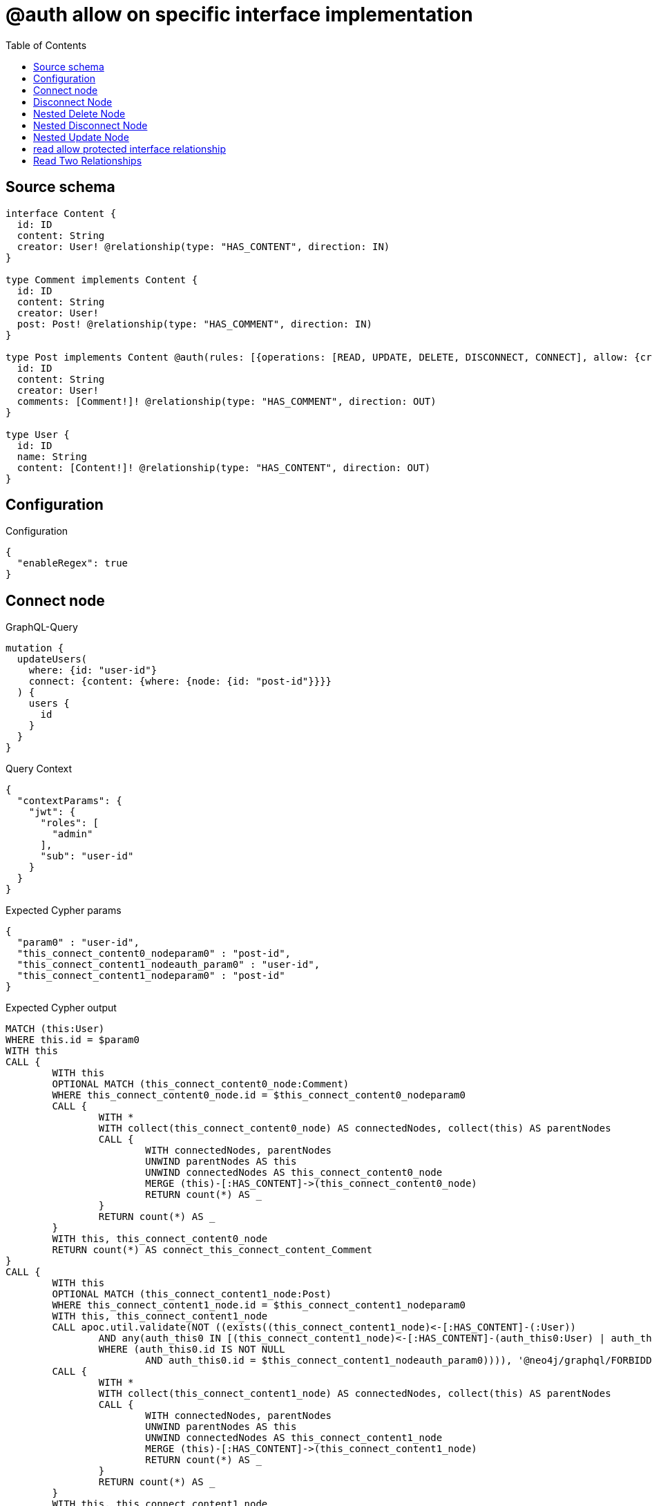 :toc:

= @auth allow on specific interface implementation

== Source schema

[source,graphql,schema=true]
----
interface Content {
  id: ID
  content: String
  creator: User! @relationship(type: "HAS_CONTENT", direction: IN)
}

type Comment implements Content {
  id: ID
  content: String
  creator: User!
  post: Post! @relationship(type: "HAS_COMMENT", direction: IN)
}

type Post implements Content @auth(rules: [{operations: [READ, UPDATE, DELETE, DISCONNECT, CONNECT], allow: {creator: {id: "$jwt.sub"}}}]) {
  id: ID
  content: String
  creator: User!
  comments: [Comment!]! @relationship(type: "HAS_COMMENT", direction: OUT)
}

type User {
  id: ID
  name: String
  content: [Content!]! @relationship(type: "HAS_CONTENT", direction: OUT)
}
----

== Configuration

.Configuration
[source,json,schema-config=true]
----
{
  "enableRegex": true
}
----
== Connect node

.GraphQL-Query
[source,graphql]
----
mutation {
  updateUsers(
    where: {id: "user-id"}
    connect: {content: {where: {node: {id: "post-id"}}}}
  ) {
    users {
      id
    }
  }
}
----

.Query Context
[source,json,query-config=true]
----
{
  "contextParams": {
    "jwt": {
      "roles": [
        "admin"
      ],
      "sub": "user-id"
    }
  }
}
----

.Expected Cypher params
[source,json]
----
{
  "param0" : "user-id",
  "this_connect_content0_nodeparam0" : "post-id",
  "this_connect_content1_nodeauth_param0" : "user-id",
  "this_connect_content1_nodeparam0" : "post-id"
}
----

.Expected Cypher output
[source,cypher]
----
MATCH (this:User)
WHERE this.id = $param0
WITH this
CALL {
	WITH this
	OPTIONAL MATCH (this_connect_content0_node:Comment)
	WHERE this_connect_content0_node.id = $this_connect_content0_nodeparam0
	CALL {
		WITH *
		WITH collect(this_connect_content0_node) AS connectedNodes, collect(this) AS parentNodes
		CALL {
			WITH connectedNodes, parentNodes
			UNWIND parentNodes AS this
			UNWIND connectedNodes AS this_connect_content0_node
			MERGE (this)-[:HAS_CONTENT]->(this_connect_content0_node)
			RETURN count(*) AS _
		}
		RETURN count(*) AS _
	}
	WITH this, this_connect_content0_node
	RETURN count(*) AS connect_this_connect_content_Comment
}
CALL {
	WITH this
	OPTIONAL MATCH (this_connect_content1_node:Post)
	WHERE this_connect_content1_node.id = $this_connect_content1_nodeparam0
	WITH this, this_connect_content1_node
	CALL apoc.util.validate(NOT ((exists((this_connect_content1_node)<-[:HAS_CONTENT]-(:User))
		AND any(auth_this0 IN [(this_connect_content1_node)<-[:HAS_CONTENT]-(auth_this0:User) | auth_this0]
		WHERE (auth_this0.id IS NOT NULL
			AND auth_this0.id = $this_connect_content1_nodeauth_param0)))), '@neo4j/graphql/FORBIDDEN', [0])
	CALL {
		WITH *
		WITH collect(this_connect_content1_node) AS connectedNodes, collect(this) AS parentNodes
		CALL {
			WITH connectedNodes, parentNodes
			UNWIND parentNodes AS this
			UNWIND connectedNodes AS this_connect_content1_node
			MERGE (this)-[:HAS_CONTENT]->(this_connect_content1_node)
			RETURN count(*) AS _
		}
		RETURN count(*) AS _
	}
	WITH this, this_connect_content1_node
	RETURN count(*) AS connect_this_connect_content_Post
}
RETURN collect(DISTINCT this {
	.id
}) AS data
----

'''

== Disconnect Node

.GraphQL-Query
[source,graphql]
----
mutation {
  updateUsers(
    where: {id: "user-id"}
    disconnect: {content: {where: {node: {id: "post-id"}}}}
  ) {
    users {
      id
    }
  }
}
----

.Query Context
[source,json,query-config=true]
----
{
  "contextParams": {
    "jwt": {
      "roles": [
        "admin"
      ],
      "sub": "user-id"
    }
  }
}
----

.Expected Cypher params
[source,json]
----
{
  "param0" : "user-id",
  "this_disconnect_content0auth_param0" : "user-id",
  "updateUsers_args_disconnect_content0_where_Commentparam0" : "post-id",
  "updateUsers_args_disconnect_content0_where_Postparam0" : "post-id"
}
----

.Expected Cypher output
[source,cypher]
----
MATCH (this:User)
WHERE this.id = $param0
CALL {
	WITH this
	OPTIONAL MATCH (this)-[this_disconnect_content0_rel:HAS_CONTENT]->(this_disconnect_content0:Comment)
	WHERE this_disconnect_content0.id = $updateUsers_args_disconnect_content0_where_Commentparam0
	CALL {
		WITH this_disconnect_content0, this_disconnect_content0_rel, this
		WITH collect(this_disconnect_content0) AS this_disconnect_content0, this_disconnect_content0_rel, this
		UNWIND this_disconnect_content0 AS x
		DELETE this_disconnect_content0_rel
		RETURN count(*) AS _
	}
	RETURN count(*) AS disconnect_this_disconnect_content_Comment
}
CALL {
	WITH this
	OPTIONAL MATCH (this)-[this_disconnect_content0_rel:HAS_CONTENT]->(this_disconnect_content0:Post)
	WHERE this_disconnect_content0.id = $updateUsers_args_disconnect_content0_where_Postparam0
	WITH this, this_disconnect_content0, this_disconnect_content0_rel
	CALL apoc.util.validate(NOT ((exists((this_disconnect_content0)<-[:HAS_CONTENT]-(:User))
		AND any(auth_this0 IN [(this_disconnect_content0)<-[:HAS_CONTENT]-(auth_this0:User) | auth_this0]
		WHERE (auth_this0.id IS NOT NULL
			AND auth_this0.id = $this_disconnect_content0auth_param0)))), '@neo4j/graphql/FORBIDDEN', [0])
	CALL {
		WITH this_disconnect_content0, this_disconnect_content0_rel, this
		WITH collect(this_disconnect_content0) AS this_disconnect_content0, this_disconnect_content0_rel, this
		UNWIND this_disconnect_content0 AS x
		DELETE this_disconnect_content0_rel
		RETURN count(*) AS _
	}
	RETURN count(*) AS disconnect_this_disconnect_content_Post
}
RETURN collect(DISTINCT this {
	.id
}) AS data
----

'''

== Nested Delete Node

.GraphQL-Query
[source,graphql]
----
mutation {
  deleteUsers(
    where: {id: "user-id"}
    delete: {content: {where: {node: {id: "post-id"}}}}
  ) {
    nodesDeleted
  }
}
----

.Query Context
[source,json,query-config=true]
----
{
  "contextParams": {
    "jwt": {
      "roles": [
        "admin"
      ],
      "sub": "user-id"
    }
  }
}
----

.Expected Cypher params
[source,json]
----
{
  "param0" : "user-id",
  "this_content_Post0auth_param0" : "user-id",
  "this_deleteUsers_args_delete_content0_where_Commentparam0" : "post-id",
  "this_deleteUsers_args_delete_content0_where_Postparam0" : "post-id"
}
----

.Expected Cypher output
[source,cypher]
----
MATCH (this:User)
WHERE this.id = $param0
WITH this
OPTIONAL MATCH (this)-[this_content_Comment0_relationship:HAS_CONTENT]->(this_content_Comment0:Comment)
WHERE this_content_Comment0.id = $this_deleteUsers_args_delete_content0_where_Commentparam0
WITH this, collect(DISTINCT this_content_Comment0) AS this_content_Comment0_to_delete
CALL {
	WITH this_content_Comment0_to_delete
	UNWIND this_content_Comment0_to_delete AS x
	DETACH DELETE x
	RETURN count(*) AS _
}
WITH this
OPTIONAL MATCH (this)-[this_content_Post0_relationship:HAS_CONTENT]->(this_content_Post0:Post)
WHERE this_content_Post0.id = $this_deleteUsers_args_delete_content0_where_Postparam0
WITH this, this_content_Post0
CALL apoc.util.validate(NOT ((exists((this_content_Post0)<-[:HAS_CONTENT]-(:User))
	AND any(auth_this0 IN [(this_content_Post0)<-[:HAS_CONTENT]-(auth_this0:User) | auth_this0]
	WHERE (auth_this0.id IS NOT NULL
		AND auth_this0.id = $this_content_Post0auth_param0)))), '@neo4j/graphql/FORBIDDEN', [0])
WITH this, collect(DISTINCT this_content_Post0) AS this_content_Post0_to_delete
CALL {
	WITH this_content_Post0_to_delete
	UNWIND this_content_Post0_to_delete AS x
	DETACH DELETE x
	RETURN count(*) AS _
}
DETACH DELETE this
----

'''

== Nested Disconnect Node

.GraphQL-Query
[source,graphql]
----
mutation {
  updateUsers(
    where: {id: "user-id"}
    disconnect: {content: {where: {node: {id: "post-id"}}, disconnect: {_on: {Post: {comments: {where: {node: {id: "comment-id"}}}}}}}}
  ) {
    users {
      id
    }
  }
}
----

.Query Context
[source,json,query-config=true]
----
{
  "contextParams": {
    "jwt": {
      "roles": [
        "admin"
      ],
      "sub": "user-id"
    }
  }
}
----

.Expected Cypher params
[source,json]
----
{
  "param0" : "user-id",
  "this_disconnect_content0auth_param0" : "user-id",
  "updateUsers_args_disconnect_content0_disconnect__on_Post0_comments0_where_Commentparam0" : "comment-id",
  "updateUsers_args_disconnect_content0_where_Commentparam0" : "post-id",
  "updateUsers_args_disconnect_content0_where_Postparam0" : "post-id"
}
----

.Expected Cypher output
[source,cypher]
----
MATCH (this:User)
WHERE this.id = $param0
CALL {
	WITH this
	OPTIONAL MATCH (this)-[this_disconnect_content0_rel:HAS_CONTENT]->(this_disconnect_content0:Comment)
	WHERE this_disconnect_content0.id = $updateUsers_args_disconnect_content0_where_Commentparam0
	CALL {
		WITH this_disconnect_content0, this_disconnect_content0_rel, this
		WITH collect(this_disconnect_content0) AS this_disconnect_content0, this_disconnect_content0_rel, this
		UNWIND this_disconnect_content0 AS x
		DELETE this_disconnect_content0_rel
		RETURN count(*) AS _
	}
	RETURN count(*) AS disconnect_this_disconnect_content_Comment
}
CALL {
	WITH this
	OPTIONAL MATCH (this)-[this_disconnect_content0_rel:HAS_CONTENT]->(this_disconnect_content0:Post)
	WHERE this_disconnect_content0.id = $updateUsers_args_disconnect_content0_where_Postparam0
	WITH this, this_disconnect_content0, this_disconnect_content0_rel
	CALL apoc.util.validate(NOT ((exists((this_disconnect_content0)<-[:HAS_CONTENT]-(:User))
		AND any(auth_this0 IN [(this_disconnect_content0)<-[:HAS_CONTENT]-(auth_this0:User) | auth_this0]
		WHERE (auth_this0.id IS NOT NULL
			AND auth_this0.id = $this_disconnect_content0auth_param0)))), '@neo4j/graphql/FORBIDDEN', [0])
	CALL {
		WITH this_disconnect_content0, this_disconnect_content0_rel, this
		WITH collect(this_disconnect_content0) AS this_disconnect_content0, this_disconnect_content0_rel, this
		UNWIND this_disconnect_content0 AS x
		DELETE this_disconnect_content0_rel
		RETURN count(*) AS _
	}
	CALL {
		WITH this, this_disconnect_content0
		OPTIONAL MATCH (this_disconnect_content0)-[this_disconnect_content0_comments0_rel:HAS_COMMENT]->(this_disconnect_content0_comments0:Comment)
		WHERE this_disconnect_content0_comments0.id = $updateUsers_args_disconnect_content0_disconnect__on_Post0_comments0_where_Commentparam0
		WITH this, this_disconnect_content0, this_disconnect_content0_comments0, this_disconnect_content0_comments0_rel
		CALL apoc.util.validate(NOT ((exists((this_disconnect_content0)<-[:HAS_CONTENT]-(:User))
			AND any(auth_this0 IN [(this_disconnect_content0)<-[:HAS_CONTENT]-(auth_this0:User) | auth_this0]
			WHERE (auth_this0.id IS NOT NULL
				AND auth_this0.id = $this_disconnect_content0auth_param0)))), '@neo4j/graphql/FORBIDDEN', [0])
		CALL {
			WITH this_disconnect_content0_comments0, this_disconnect_content0_comments0_rel, this_disconnect_content0
			WITH collect(this_disconnect_content0_comments0) AS this_disconnect_content0_comments0, this_disconnect_content0_comments0_rel, this_disconnect_content0
			UNWIND this_disconnect_content0_comments0 AS x
			DELETE this_disconnect_content0_comments0_rel
			RETURN count(*) AS _
		}
		RETURN count(*) AS disconnect_this_disconnect_content0_comments_Comment
	}
	RETURN count(*) AS disconnect_this_disconnect_content_Post
}
RETURN collect(DISTINCT this {
	.id
}) AS data
----

'''

== Nested Update Node

.GraphQL-Query
[source,graphql]
----
mutation {
  updateUsers(
    where: {id: "user-id"}
    update: {content: {update: {node: {id: "new-id"}}}}
  ) {
    users {
      id
      content {
        id
      }
    }
  }
}
----

.Query Context
[source,json,query-config=true]
----
{
  "contextParams": {
    "jwt": {
      "roles": [
        "admin"
      ],
      "sub": "user-id"
    }
  }
}
----

.Expected Cypher params
[source,json]
----
{
  "param0" : "user-id",
  "this_Postauth_param0" : "user-id",
  "this_content0auth_param0" : "user-id",
  "this_update_content0_id" : "new-id"
}
----

.Expected Cypher output
[source,cypher]
----
MATCH (this:User)
WHERE this.id = $param0
CALL {
	WITH this
	MATCH (this)-[this_has_content0_relationship:HAS_CONTENT]->(this_content0:Comment)
	SET this_content0.id = $this_update_content0_id
	WITH this, this_content0
	CALL {
		WITH this_content0
		MATCH (this_content0)<-[this_content0_creator_User_unique:HAS_CONTENT]-(:User)
		WITH count(this_content0_creator_User_unique) AS c
		CALL apoc.util.validate(NOT (c = 1), '@neo4j/graphql/RELATIONSHIP-REQUIREDComment.creator required', [0])
		RETURN c AS this_content0_creator_User_unique_ignored
	}
	CALL {
		WITH this_content0
		MATCH (this_content0)<-[this_content0_post_Post_unique:HAS_COMMENT]-(:Post)
		WITH count(this_content0_post_Post_unique) AS c
		CALL apoc.util.validate(NOT (c = 1), '@neo4j/graphql/RELATIONSHIP-REQUIREDComment.post required', [0])
		RETURN c AS this_content0_post_Post_unique_ignored
	}
	RETURN count(*) AS update_this_Comment
}
CALL {
	WITH this
	MATCH (this)-[this_has_content0_relationship:HAS_CONTENT]->(this_content0:Post)
	WITH this, this_content0
	CALL apoc.util.validate(NOT ((exists((this_content0)<-[:HAS_CONTENT]-(:User))
		AND any(auth_this0 IN [(this_content0)<-[:HAS_CONTENT]-(auth_this0:User) | auth_this0]
		WHERE (auth_this0.id IS NOT NULL
			AND auth_this0.id = $this_content0auth_param0)))), '@neo4j/graphql/FORBIDDEN', [0])
	SET this_content0.id = $this_update_content0_id
	WITH this, this_content0
	CALL {
		WITH this_content0
		MATCH (this_content0)<-[this_content0_creator_User_unique:HAS_CONTENT]-(:User)
		WITH count(this_content0_creator_User_unique) AS c
		CALL apoc.util.validate(NOT (c = 1), '@neo4j/graphql/RELATIONSHIP-REQUIREDPost.creator required', [0])
		RETURN c AS this_content0_creator_User_unique_ignored
	}
	RETURN count(*) AS update_this_Post
}
CALL {
	WITH *
	CALL {
		WITH this
		MATCH (this)-[this0:HAS_CONTENT]->(this_Comment:Comment)
		RETURN {
			__resolveType: 'Comment',
			id: this_Comment.id
		} AS this_content UNION
		WITH this
		MATCH (this)-[this1:HAS_CONTENT]->(this_Post:Post)
		WHERE apoc.util.validatePredicate(NOT ((exists((this_Post)<-[:HAS_CONTENT]-(:User))
			AND any(auth_this0 IN [(this_Post)<-[:HAS_CONTENT]-(auth_this0:User) | auth_this0]
			WHERE (auth_this0.id IS NOT NULL
				AND auth_this0.id = $this_Postauth_param0)))), '@neo4j/graphql/FORBIDDEN', [0])
		RETURN {
			__resolveType: 'Post',
			id: this_Post.id
		} AS this_content
	}
	RETURN collect(this_content) AS this_content
}
RETURN collect(DISTINCT this {
	.id,
	content: this_content
}) AS data
----

'''

== read allow protected interface relationship

.GraphQL-Query
[source,graphql]
----
{
  users {
    id
    content {
      id
      content
    }
  }
}
----

.Query Context
[source,json,query-config=true]
----
{
  "contextParams": {
    "jwt": {
      "roles": [
        "admin"
      ],
      "sub": "id-01"
    }
  }
}
----

.Expected Cypher params
[source,json]
----
{
  "this_Postauth_param0" : "id-01"
}
----

.Expected Cypher output
[source,cypher]
----
MATCH (this:User)
CALL {
	WITH *
	CALL {
		WITH this
		MATCH (this)-[this0:HAS_CONTENT]->(this_Comment:Comment)
		RETURN {
			__resolveType: 'Comment',
			id: this_Comment.id,
			content: this_Comment.content
		} AS this_content UNION
		WITH this
		MATCH (this)-[this1:HAS_CONTENT]->(this_Post:Post)
		WHERE apoc.util.validatePredicate(NOT ((exists((this_Post)<-[:HAS_CONTENT]-(:User))
			AND any(auth_this0 IN [(this_Post)<-[:HAS_CONTENT]-(auth_this0:User) | auth_this0]
			WHERE (auth_this0.id IS NOT NULL
				AND auth_this0.id = $this_Postauth_param0)))), '@neo4j/graphql/FORBIDDEN', [0])
		RETURN {
			__resolveType: 'Post',
			id: this_Post.id,
			content: this_Post.content
		} AS this_content
	}
	RETURN collect(this_content) AS this_content
}
RETURN this {
	.id,
	content: this_content
} AS this
----

'''

== Read Two Relationships

.GraphQL-Query
[source,graphql]
----
{
  users(where: {id: "1"}) {
    id
    content(where: {id: "1"}) {
      ... on Post {
        comments(where: {id: "1"}) {
          content
        }
      }
    }
  }
}
----

.Query Context
[source,json,query-config=true]
----
{
  "contextParams": {
    "jwt": {
      "roles": [
        "admin"
      ],
      "sub": "id-01"
    }
  }
}
----

.Expected Cypher params
[source,json]
----
{
  "param0" : "1",
  "this_Postauth_param0" : "id-01"
}
----

.Expected Cypher output
[source,cypher]
----
MATCH (this:User)
WHERE this.id = $param0
CALL {
	WITH *
	CALL {
		WITH this
		MATCH (this)-[this0:HAS_CONTENT]->(this_Comment:Comment)
		WHERE this_Comment.id = $param0
		RETURN {
			__resolveType: 'Comment'
		} AS this_content UNION
		WITH this
		MATCH (this)-[this1:HAS_CONTENT]->(this_Post:Post)
		WHERE (apoc.util.validatePredicate(NOT ((exists((this_Post)<-[:HAS_CONTENT]-(:User))
				AND any(auth_this0 IN [(this_Post)<-[:HAS_CONTENT]-(auth_this0:User) | auth_this0]
				WHERE (auth_this0.id IS NOT NULL
					AND auth_this0.id = $this_Postauth_param0)))), '@neo4j/graphql/FORBIDDEN', [0])
			AND this_Post.id = $param0)
		CALL {
			WITH this_Post
			MATCH (this_Post)-[this_Post2:HAS_COMMENT]->(this_Post_comments:Comment)
			WHERE this_Post_comments.id = $param0
			WITH this_Post_comments {
				.content
			} AS this_Post_comments
			RETURN collect(this_Post_comments) AS this_Post_comments
		}
		RETURN {
			__resolveType: 'Post',
			comments: this_Post_comments
		} AS this_content
	}
	RETURN collect(this_content) AS this_content
}
RETURN this {
	.id,
	content: this_content
} AS this
----

'''

